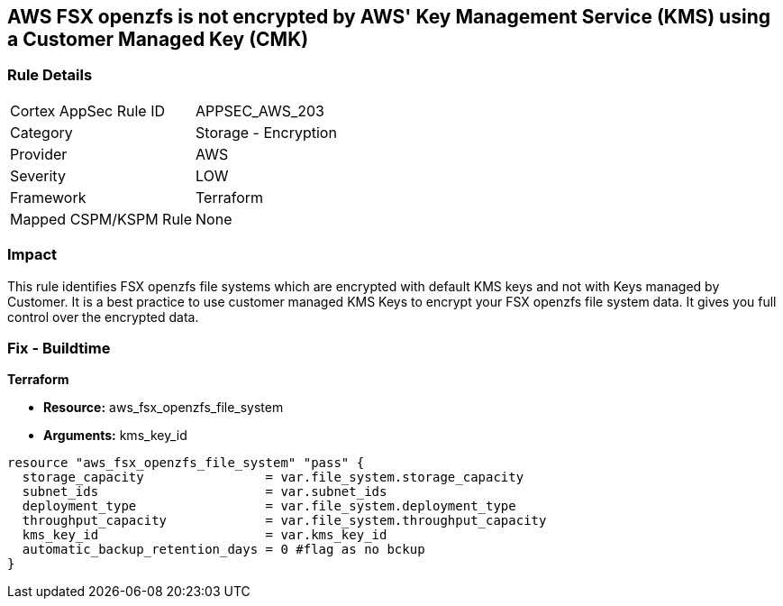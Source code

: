 == AWS FSX openzfs is not encrypted by AWS' Key Management Service (KMS) using a Customer Managed Key (CMK)


=== Rule Details

[cols="1,2"]
|===
|Cortex AppSec Rule ID |APPSEC_AWS_203
|Category |Storage - Encryption
|Provider |AWS
|Severity |LOW
|Framework |Terraform
|Mapped CSPM/KSPM Rule |None
|===


=== Impact
This rule identifies  FSX openzfs file systems which are encrypted with default KMS keys and not with Keys managed by Customer.
It is a best practice to use customer managed KMS Keys to encrypt your  FSX openzfs file system data.
It gives you full control over the encrypted data.

=== Fix - Buildtime


*Terraform* 


* *Resource:* aws_fsx_openzfs_file_system
* *Arguments:* kms_key_id


[source,go]
----
resource "aws_fsx_openzfs_file_system" "pass" {
  storage_capacity                = var.file_system.storage_capacity
  subnet_ids                      = var.subnet_ids
  deployment_type                 = var.file_system.deployment_type
  throughput_capacity             = var.file_system.throughput_capacity
  kms_key_id                      = var.kms_key_id
  automatic_backup_retention_days = 0 #flag as no bckup
}
----

